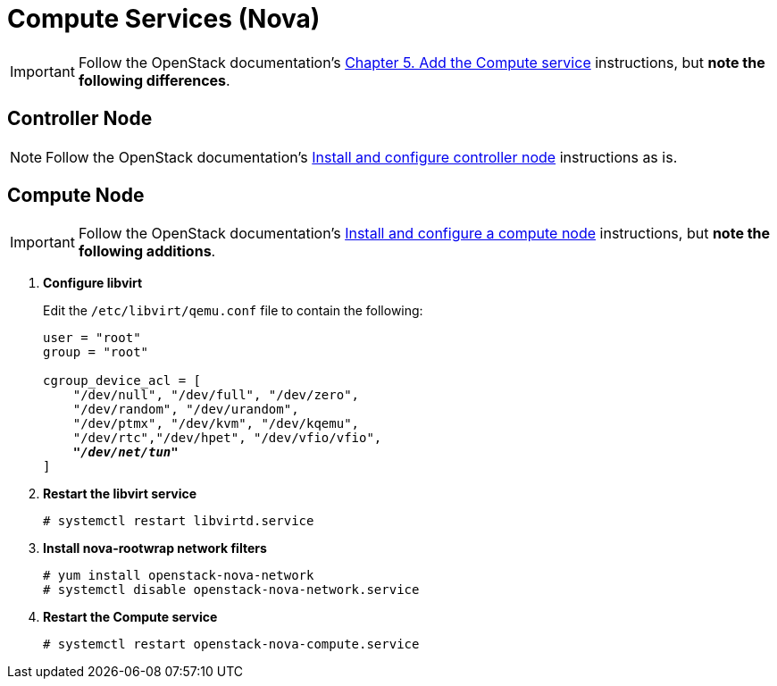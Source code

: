= Compute Services (Nova)

[IMPORTANT]
Follow the OpenStack documentation's
http://docs.openstack.org/juno/install-guide/install/yum/content/ch_nova.html[Chapter 5. Add the Compute service]
instructions, but *note the following differences*.

== Controller Node

[NOTE]
Follow the OpenStack documentation's
http://docs.openstack.org/juno/install-guide/install/yum/content/ch_nova.html#nova-controller-install[Install and configure controller node]
instructions as is.

== Compute Node

[IMPORTANT]
Follow the OpenStack documentation's
http://docs.openstack.org/juno/install-guide/install/yum/content/ch_nova.html#nova-compute-install[Install and configure a compute node]
instructions, but *note the following additions*.

. *Configure libvirt*
+
====
Edit the `/etc/libvirt/qemu.conf` file to contain the following:

[literal,subs="quotes"]
----
user = "root"
group = "root"

cgroup_device_acl = [
    "/dev/null", "/dev/full", "/dev/zero",
    "/dev/random", "/dev/urandom",
    "/dev/ptmx", "/dev/kvm", "/dev/kqemu",
    "/dev/rtc","/dev/hpet", "/dev/vfio/vfio",
    *_"/dev/net/tun"_*
]
----
====

. *Restart the libvirt service*
+
====
[source]
----
# systemctl restart libvirtd.service
----
====

. *Install nova-rootwrap network filters*
+
====
[source]
----
# yum install openstack-nova-network
# systemctl disable openstack-nova-network.service
----
====

. *Restart the Compute service*
+
====
[source]
----
# systemctl restart openstack-nova-compute.service
----
====
